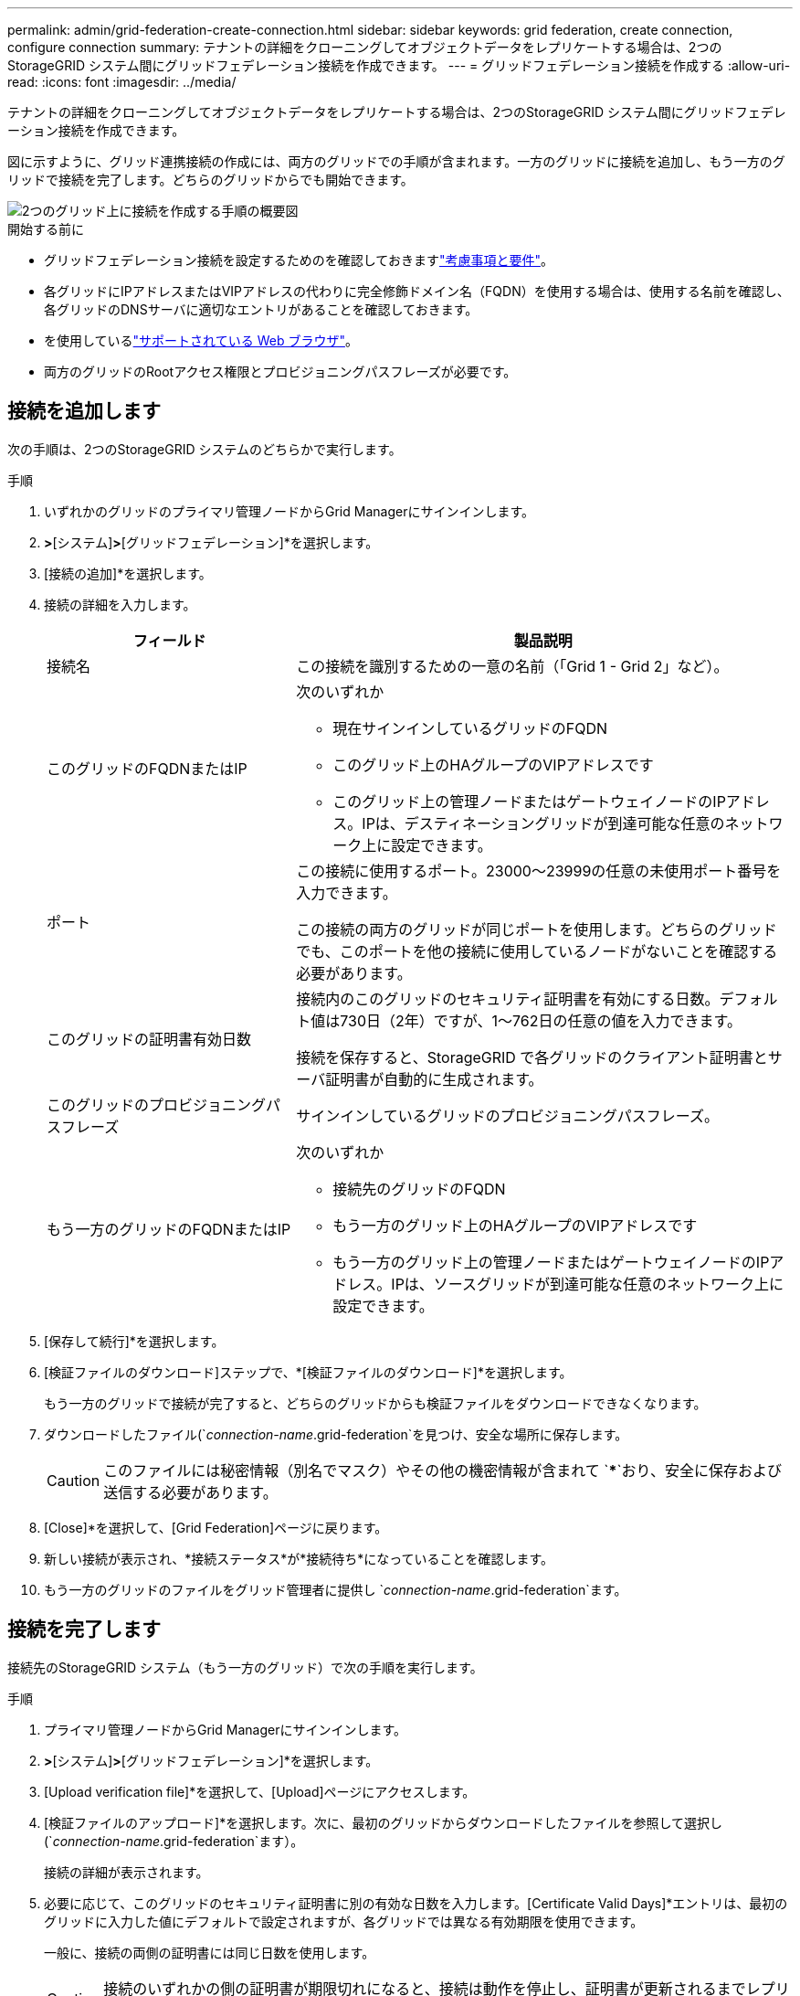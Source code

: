 ---
permalink: admin/grid-federation-create-connection.html 
sidebar: sidebar 
keywords: grid federation, create connection, configure connection 
summary: テナントの詳細をクローニングしてオブジェクトデータをレプリケートする場合は、2つのStorageGRID システム間にグリッドフェデレーション接続を作成できます。 
---
= グリッドフェデレーション接続を作成する
:allow-uri-read: 
:icons: font
:imagesdir: ../media/


[role="lead"]
テナントの詳細をクローニングしてオブジェクトデータをレプリケートする場合は、2つのStorageGRID システム間にグリッドフェデレーション接続を作成できます。

図に示すように、グリッド連携接続の作成には、両方のグリッドでの手順が含まれます。一方のグリッドに接続を追加し、もう一方のグリッドで接続を完了します。どちらのグリッドからでも開始できます。

image::../media/grid-federation-create-connection.png[2つのグリッド上に接続を作成する手順の概要図]

.開始する前に
* グリッドフェデレーション接続を設定するためのを確認しておきますlink:grid-federation-overview.html["考慮事項と要件"]。
* 各グリッドにIPアドレスまたはVIPアドレスの代わりに完全修飾ドメイン名（FQDN）を使用する場合は、使用する名前を確認し、各グリッドのDNSサーバに適切なエントリがあることを確認しておきます。
* を使用しているlink:../admin/web-browser-requirements.html["サポートされている Web ブラウザ"]。
* 両方のグリッドのRootアクセス権限とプロビジョニングパスフレーズが必要です。




== 接続を追加します

次の手順は、2つのStorageGRID システムのどちらかで実行します。

.手順
. いずれかのグリッドのプライマリ管理ノードからGrid Managerにサインインします。
. [設定]*>*[システム]*>*[グリッドフェデレーション]*を選択します。
. [接続の追加]*を選択します。
. 接続の詳細を入力します。
+
[cols="1a,2a"]
|===
| フィールド | 製品説明 


 a| 
接続名
 a| 
この接続を識別するための一意の名前（「Grid 1 - Grid 2」など）。



 a| 
このグリッドのFQDNまたはIP
 a| 
次のいずれか

** 現在サインインしているグリッドのFQDN
** このグリッド上のHAグループのVIPアドレスです
** このグリッド上の管理ノードまたはゲートウェイノードのIPアドレス。IPは、デスティネーショングリッドが到達可能な任意のネットワーク上に設定できます。




 a| 
ポート
 a| 
この接続に使用するポート。23000～23999の任意の未使用ポート番号を入力できます。

この接続の両方のグリッドが同じポートを使用します。どちらのグリッドでも、このポートを他の接続に使用しているノードがないことを確認する必要があります。



 a| 
このグリッドの証明書有効日数
 a| 
接続内のこのグリッドのセキュリティ証明書を有効にする日数。デフォルト値は730日（2年）ですが、1～762日の任意の値を入力できます。

接続を保存すると、StorageGRID で各グリッドのクライアント証明書とサーバ証明書が自動的に生成されます。



 a| 
このグリッドのプロビジョニングパスフレーズ
 a| 
サインインしているグリッドのプロビジョニングパスフレーズ。



 a| 
もう一方のグリッドのFQDNまたはIP
 a| 
次のいずれか

** 接続先のグリッドのFQDN
** もう一方のグリッド上のHAグループのVIPアドレスです
** もう一方のグリッド上の管理ノードまたはゲートウェイノードのIPアドレス。IPは、ソースグリッドが到達可能な任意のネットワーク上に設定できます。


|===
. [保存して続行]*を選択します。
. [検証ファイルのダウンロード]ステップで、*[検証ファイルのダウンロード]*を選択します。
+
もう一方のグリッドで接続が完了すると、どちらのグリッドからも検証ファイルをダウンロードできなくなります。

. ダウンロードしたファイル(`_connection-name_.grid-federation`を見つけ、安全な場所に保存します。
+

CAUTION: このファイルには秘密情報（別名でマスク）やその他の機密情報が含まれて `***`おり、安全に保存および送信する必要があります。

. [Close]*を選択して、[Grid Federation]ページに戻ります。
. 新しい接続が表示され、*接続ステータス*が*接続待ち*になっていることを確認します。
. もう一方のグリッドのファイルをグリッド管理者に提供し `_connection-name_.grid-federation`ます。




== 接続を完了します

接続先のStorageGRID システム（もう一方のグリッド）で次の手順を実行します。

.手順
. プライマリ管理ノードからGrid Managerにサインインします。
. [設定]*>*[システム]*>*[グリッドフェデレーション]*を選択します。
. [Upload verification file]*を選択して、[Upload]ページにアクセスします。
. [検証ファイルのアップロード]*を選択します。次に、最初のグリッドからダウンロードしたファイルを参照して選択し(`_connection-name_.grid-federation`ます）。
+
接続の詳細が表示されます。

. 必要に応じて、このグリッドのセキュリティ証明書に別の有効な日数を入力します。[Certificate Valid Days]*エントリは、最初のグリッドに入力した値にデフォルトで設定されますが、各グリッドでは異なる有効期限を使用できます。
+
一般に、接続の両側の証明書には同じ日数を使用します。

+

CAUTION: 接続のいずれかの側の証明書が期限切れになると、接続は動作を停止し、証明書が更新されるまでレプリケーションは保留になります。

. 現在サインインしているグリッドのプロビジョニングパスフレーズを入力します。
. [保存してテスト]*を選択します。
+
証明書が生成され、接続がテストされます。接続が有効な場合は、成功を示すメッセージが表示され、[Grid Federation]ページに新しい接続がリストされます。[接続ステータス]*は*[接続済み]*になります。

+
エラーメッセージが表示された場合は、問題に対処します。を参照して link:grid-federation-troubleshoot.html["グリッドフェデレーションエラーをトラブルシューティングする"]

. 最初のグリッドのグリッドフェデレーションページに移動し、ブラウザを更新します。[接続ステータス]*が[接続済み]*になっていることを確認します。
. 接続が確立されたら、検証ファイルのすべてのコピーを安全に削除します。
+
この接続を編集すると、新しい検証ファイルが作成されます。元のファイルは再利用できません。



.終了後
* の考慮事項を確認しますlink:grid-federation-manage-tenants.html["許可されたテナントの管理"]。
* link:creating-tenant-account.html["新しいテナントアカウントを1つ以上作成します"]をクリックし、*[Use grid federation connection]*権限を割り当てて、新しい接続を選択します。
* link:grid-federation-manage-connection.html["接続を管理します"]必要に応じて。接続値の編集、接続のテスト、接続証明書のローテーション、接続の削除を行うことができます。
* link:../monitor/grid-federation-monitor-connections.html["接続を監視します"]通常のStorageGRID監視アクティビティの一部として使用します。
* link:grid-federation-troubleshoot.html["接続のトラブルシューティングを行います"]アカウントクローンやグリッド間レプリケーションに関連するアラートやエラーの解決などが含まれます。

